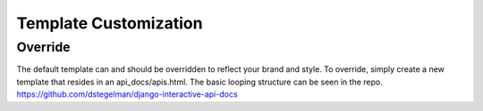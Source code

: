 Template Customization
======================


Override
--------

The default template can and should be overridden to reflect your brand and style.  To override, simply create a new template that resides in an api_docs/apis.html.  The basic looping
structure can be seen in the repo.  https://github.com/dstegelman/django-interactive-api-docs